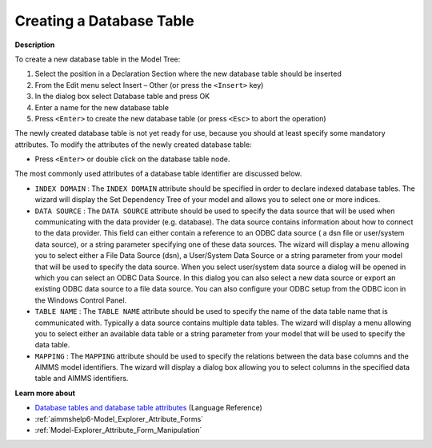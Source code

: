 .. |img_def_Identifier_Database_Table_bmp| image:: images/Identifier_Database_Table.bmp
.. |img_def_Wizard_button_bmp| image:: images/Wizard_button.bmp


.. _Model-Explorer_Creating_a_Database_Table:


Creating a Database Table
=========================

**Description** 

To create a new database table in the Model Tree:

1.	Select the position in a Declaration Section where the new database table should be inserted

2.	From the Edit menu select Insert – Other (or press the ``<Insert>``  key)

3.	In the dialog box select |img_def_Identifier_Database_Table_bmp| Database table and press OK

4.	Enter a name for the new database table

5.	Press ``<Enter>``  to create the new database table (or press ``<Esc>``  to abort the operation)



The newly created database table is not yet ready for use, because you should at least specify some mandatory attributes. To modify the attributes of the newly created database table:

*	Press ``<Enter>``  or double click on the database table node.




The most commonly used attributes of a database table identifier are discussed below. 




*	``INDEX DOMAIN``  : The ``INDEX DOMAIN``  attribute should be specified in order to declare indexed database tables. The |img_def_Wizard_button_bmp| wizard will display the Set Dependency Tree of your model and allows you to select one or more indices.
*	``DATA SOURCE`` : The ``DATA SOURCE`` attribute should be used to specify the data source that will be used when communicating with the data provider (e.g. database). The data source contains information about how to connect to the data provider. This field can either contain a reference to an ODBC data source ( a dsn file or user/system data source), or a string parameter specifying one of these data sources. The |img_def_Wizard_button_bmp| wizard will display a menu allowing you to select either a File Data Source (dsn), a User/System Data Source or a string parameter from your model that will be used to specify the data source. When you select user/system data source a dialog will be opened in which you can select an ODBC Data Source. In this dialog you can also select a new data source or export an existing ODBC data source to a file data source. You can also configure your ODBC setup from the ODBC icon in the Windows Control Panel.
*	``TABLE NAME`` : The ``TABLE NAME`` attribute should be used to specify the name of the data table name that is communicated with. Typically a data source contains multiple data tables. The |img_def_Wizard_button_bmp| wizard will display a menu allowing you to select either an available data table or a string parameter from your model that will be used to specify the data table.
*	``MAPPING`` : The ``MAPPING`` attribute should be used to specify the relations between the data base columns and the AIMMS model identifiers. The |img_def_Wizard_button_bmp| wizard will display a dialog box allowing you to select columns in the specified data table and AIMMS identifiers.




**Learn more about** 

*	`Database tables and database table attributes <https://documentation.aimms.com/language-reference/data-communication-components/communicating-with-databases/the-databasetable-declaration.html>`_ (Language Reference)
*	:ref:`aimmshelp6-Model_Explorer_Attribute_Forms`  
*	:ref:`Model-Explorer_Attribute_Form_Manipulation`  



